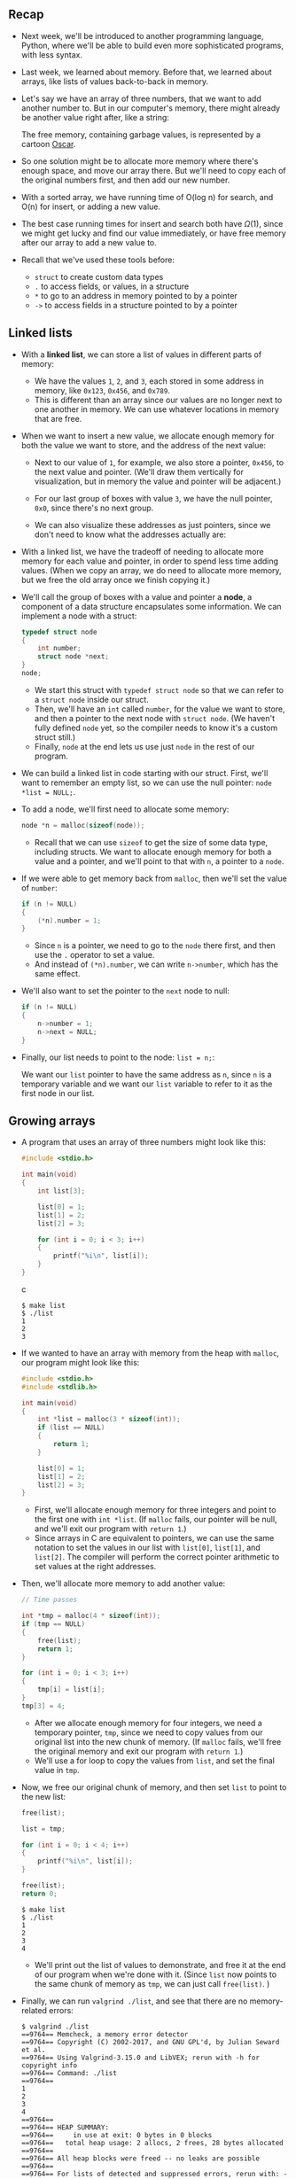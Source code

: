 ** Recap

- Next week, we'll be introduced to another programming language,
  Python, where we'll be able to build even more sophisticated programs,
  with less syntax.

- Last week, we learned about memory. Before that, we learned about
  arrays, like lists of values back-to-back in memory.

- Let's say we have an array of three numbers, that we want to add
  another number to. But in our computer's memory, there might already
  be another value right after, like a string:
  
  [[file:img/array_in_memory.png]]

  The free memory, containing garbage values, is represented by a
  cartoon [[https://en.wikipedia.org/wiki/Oscar_the_Grouch][Oscar]].

- So one solution might be to allocate more memory where there's enough
  space, and move our array there. But we'll need to copy each of the
  original numbers first, and then add our new number.

- With a sorted array, we have running time of O(log n) for search,
  and O(n) for insert, or adding a new value.

- The best case running times for insert and search both have
  $\Omega(1)$, since we might get lucky and find our value
  immediately, or have free memory after our array to add a new value
  to.

- Recall that we've used these tools before:
  - =struct= to create custom data types
  - =.= to access fields, or values, in a structure
  - =*= to go to an address in memory pointed to by a pointer
  - =->= to access fields in a structure pointed to by a pointer

** Linked lists

- With a *linked list*, we can store a list of values in different
  parts of memory:
  
  [[file:img/linked_list.png]]

  - We have the values =1=, =2=, and =3=, each stored in some address
    in memory, like =0x123=, =0x456=, and =0x789=.
  - This is different than an array since our values are no longer
    next to one another in memory. We can use whatever locations in
    memory that are free.

- When we want to insert a new value, we allocate enough memory for both
  the value we want to store, and the address of the next value:
  
  [[file:img/linked_list_with_addresses.png]]

  - Next to our value of =1=, for example, we also store a pointer,
    =0x456=, to the next value and pointer. (We'll draw them
    vertically for visualization, but in memory the value and pointer
    will be adjacent.)
  - For our last group of boxes with value =3=, we have the null
    pointer, =0x0=, since there's no next group.
  - We can also visualize these addresses as just pointers, since we
    don't need to know what the addresses actually are:
    
    [[file:img/linked_list_with_pointers.png]]

- With a linked list, we have the tradeoff of needing to allocate more
  memory for each value and pointer, in order to spend less time adding
  values. (When we copy an array, we do need to allocate more memory,
  but we free the old array once we finish copying it.)
- We'll call the group of boxes with a value and pointer a *node*, a
  component of a data structure encapsulates some information. We can
  implement a node with a struct:

  #+begin_src c
  typedef struct node
  {
      int number;
      struct node *next;
  }
  node;
  #+end_src

  - We start this struct with =typedef struct node= so that we can refer
    to a =struct node= inside our struct.
  - Then, we'll have an =int= called =number=, for the value we want to
    store, and then a pointer to the next node with =struct node=. (We
    haven't fully defined =node= yet, so the compiler needs to know it's
    a custom struct still.)
  - Finally, =node= at the end lets us use just =node= in the rest of
    our program.
- We can build a linked list in code starting with our struct. First,
  we'll want to remember an empty list, so we can use the null pointer:
  =node *list = NULL;=.
- To add a node, we'll first need to allocate some memory:

  #+begin_src c
  node *n = malloc(sizeof(node));
  #+end_src

  - Recall that we can use =sizeof= to get the size of some data type,
    including structs. We want to allocate enough memory for both a
    value and a pointer, and we'll point to that with =n=, a pointer to
    a =node=.

- If we were able to get memory back from =malloc=, then we'll set the
  value of =number=:

  #+begin_src c
  if (n != NULL)
  {
      (*n).number = 1;
  }
  #+end_src

  - Since =n= is a pointer, we need to go to the =node= there first, and
    then use the =.= operator to set a value.
  - And instead of =(*n).number=, we can write =n->number=, which has
    the same effect.

- We'll also want to set the pointer to the =next= node to null:

  #+begin_src c
  if (n != NULL)
  {
      n->number = 1;
      n->next = NULL;
  }
  #+end_src

- Finally, our list needs to point to the node: =list = n;=:
  
  [[file:img/list_with_one_node_n.png]]
  
  We want our =list= pointer to have the same address as =n=, since
  =n= is a temporary variable and we want our =list= variable to refer
  to it as the first node in our list.

** Growing arrays

- A program that uses an array of three numbers might look like this:

  #+begin_src c
  #include <stdio.h>
    
  int main(void)
  {
      int list[3];
    
      list[0] = 1;
      list[1] = 2;
      list[2] = 3;
    
      for (int i = 0; i < 3; i++)
      {
          printf("%i\n", list[i]);
      }
  }
  #+end_src c

  #+begin_example
  $ make list
  $ ./list
  1
  2
  3
  #+end_example

- If we wanted to have an array with memory from the heap with =malloc=,
  our program might look like this:

  #+begin_src c
  #include <stdio.h>
  #include <stdlib.h>
    
  int main(void)
  {
      int *list = malloc(3 * sizeof(int));
      if (list == NULL)
      {
          return 1;
      }
    
      list[0] = 1;
      list[1] = 2;
      list[2] = 3;
  }
  #+end_src

  - First, we'll allocate enough memory for three integers and point to
    the first one with =int *list=. (If =malloc= fails, our pointer will
    be null, and we'll exit our program with =return 1=.)
  - Since arrays in C are equivalent to pointers, we can use the same
    notation to set the values in our list with =list[0]=, =list[1]=,
    and =list[2]=. The compiler will perform the correct pointer
    arithmetic to set values at the right addresses.
- Then, we'll allocate more memory to add another value:

  #+begin_src c
  // Time passes
    
  int *tmp = malloc(4 * sizeof(int));
  if (tmp == NULL)
  {
      free(list);
      return 1;
  }
    
  for (int i = 0; i < 3; i++)
  {
      tmp[i] = list[i];
  }
  tmp[3] = 4;
  #+end_src

  - After we allocate enough memory for four integers, we need a
    temporary pointer, =tmp=, since we need to copy values from our
    original list into the new chunk of memory. (If =malloc= fails,
    we'll free the original memory and exit our program with
    =return 1=.)
  - We'll use a for loop to copy the values from =list=, and set the
    final value in =tmp=.

- Now, we free our original chunk of memory, and then set =list= to
  point to the new list:

  #+begin_src c
  free(list);

  list = tmp;

  for (int i = 0; i < 4; i++)
  {
      printf("%i\n", list[i]);
  }

  free(list);
  return 0;
  #+end_src

  #+begin_example
  $ make list
  $ ./list
  1
  2
  3
  4
  #+end_example

  - We'll print out the list of values to demonstrate, and free it at
    the end of our program when we're done with it. (Since =list= now
    points to the same chunk of memory as =tmp=, we can just call
    =free(list)=. )
- Finally, we can run =valgrind ./list=, and see that there are no
  memory-related errors:

  #+begin_example
  $ valgrind ./list
  ==9764== Memcheck, a memory error detector
  ==9764== Copyright (C) 2002-2017, and GNU GPL'd, by Julian Seward et al.
  ==9764== Using Valgrind-3.15.0 and LibVEX; rerun with -h for copyright info
  ==9764== Command: ./list
  ==9764== 
  1
  2
  3
  4
  ==9764== 
  ==9764== HEAP SUMMARY:
  ==9764==     in use at exit: 0 bytes in 0 blocks
  ==9764==   total heap usage: 2 allocs, 2 frees, 28 bytes allocated
  ==9764== 
  ==9764== All heap blocks were freed -- no leaks are possible
  ==9764== 
  ==9764== For lists of detected and suppressed errors, rerun with: -s
  ==9764== ERROR SUMMARY: 0 errors from 0 contexts (suppressed: 0 from 0)
  #+end_example

- We can add comments and use another library function, =realloc=:

  #+begin_src c
  #include <stdio.h>
  #include <stdlib.h>
    
  int main(void)
  { 
      // Dynamically allocate an array of size 3
      int *list = malloc(3 * sizeof(int));
      if (list == NULL)
      {
          return 1;
      }
    
      // Assign three numbers to that array
      list[0] = 1;
      list[1] = 2;
      list[2] = 3;

      // Time passes

      // Resize old array to be of size 4
      int *tmp = realloc(list, 4 * sizeof(int));
      if (tmp == NULL)
      {
          free(list);
          return 1;
      }

      // Add fourth number to new array
      tmp[3] = 4;

      // Remember new array
      list = tmp;

      // Print new array
      for (int i = 0; i < 4; i++)
      {
          printf("%i\n", list[i]);
      }

      // Free new array
      free(list);
      return 0;
  }
  #+end_src

  Now, instead of allocating new memory and copying the old array to
  the new array, we can write =int *tmp = realloc(list, 4 *
  sizeof(int));=. We pass in the pointer to the original chunk of
  memory, and how much memory we would like to use. =realloc= will
  grow the original chunk for us if there's enough free memory after
  it, by allocating it to the same chunk.  Otherwise, it will move the
  chunk of memory for us to a new area, and free the original chunk of
  memory for us as well.

** Growing linked lists

- When we have a large enough array, there might not be enough free
  memory contiguously, in a row, to store all of our values.
- With a linked list, we can use smaller chunks of free memory for each
  node, stitching them together with pointers.
- Let's start with the list we saw earlier, with one node:
  
  [[file:img/list_with_one_node.png]]

- To add to the list, we'll create a new node the same way by allocating
  more memory:

  #+begin_src
  n = malloc(sizeof(node));
  if (n != NULL)
  {
      n->number = 2;
      n->next = NULL;
  }
  #+end_src

  =n= is a temporary variable we use to point to this new node:
  
  [[file:img/list_with_one_node_n_2.png]]

- And now we need to update the pointer in our first node to point to
  our new =n=, since we want to maintain a sorted list:

  #+begin_src
  list->next = n;
  #+end_src

  This follows the pointer =list=, and sets the =next= field to point
  to the same node as =n=, since =n= is also a pointer:

  [[file:img/list_with_two_nodes_n.png]]

- To add a third node, we'll allocate more memory again:

  #+begin_src c
  node *n = malloc(sizeof(node));
  if (n != NULL)
  {
      n->number = 3;
      n->next = NULL;
  }
  #+end_src

  Now, =n= points to a new node in memory:
  
  [[file:img/list_with_two_nodes_n_3.png]]

- To insert this node in our list, we'll want to follow the =next=
  pointer in the first node that =list= points to (the node with value
  =1=), then setting the =next= pointer in /that node/ (with value =2=)
  to point to the new node:

  #+begin_src src
  list->next->next = n;
  #+end_src

  In general, we'll use a loop to move through our list, but this will
  manually connect our nodes to look like:
  
  [[file:img/list_with_three_nodes.png]]

- Even though we're using more memory, and taking multiple steps to
  insert new nodes in this case (since we're adding to the end of the
  list), we're able to use small amounts of free space in memory,
  instead of having to look for a large chunk of contiguous memory.

** Implementing linked lists

- Let's combine our snippets of code from earlier into a program that
  implements a linked list. We'll start by defining a struct called
  =node=:

  #+begin_src c
  #include <stdio.h>
  #include <stdlib.h>
    
  // Represents a node
  typedef struct node
  {
      int number;
      struct node *next;
  }
  node;
  #+end_src

- Then, we'll allocate memory for the first node, set its values, and
  point =list= to the new node:

  #+begin_src c
  int main(void)
  {
      // List of size 0
      node *list = NULL;
    
      // Add number to list
      node *n = malloc(sizeof(node));
      if (n == NULL)
      {
          return 1;
      }
      n->number = 1;
      n->next = NULL;

      // Update list to point to new node
      list = n;
  }
  #+end_src

- To add a new node, we'll reuse =n= as a pointer, but allocate more
  memory for the second node:

  #+begin_src c
  // Add a number to list
  n = malloc(sizeof(node));
  if (n == NULL)
  {
      free(list);
      return 1;
  }
  n->number = 2;
  n->next = NULL;
  list->next = n;
  #+end_src

  - If we somehow couldn't allocate more memory, we'll free the node in
    our list and exit.
  - Otherwise, we'll set the values for =n=, and set the first node,
    =list->next=, to point to it.

- Now we can add a third node:

  #+begin_src c
  // Add a number to list
  n = malloc(sizeof(node));
  if (n == NULL)
  {
      free(list->next);
      free(list);
      return 1;
  }
  n->number = 3;
  n->next = NULL;
  list->next->next = n;
  #+end_src

  - We're starting to see some repetition, and we'll eventually want to
    use loops, but for now we'll manually demonstrate everything.
  - Notice that we need to free =list->next=, the second node, and
    /then/ =list=, the first node, since we need to follow it to the
    second node first.
  - Then, we'll follow the =next= pointer in the first node, and set the
    =next= pointer in /that node/ to point to the new node =n=.
- Finally, we can print our list, and free it with a loop:

  #+begin_src c
  // Print numbers
  for (node *tmp = list; tmp != NULL; tmp = tmp->next)
  {
      printf("%i\n", tmp->number);
  }

  // Free list
  while (list != NULL)
  {
      node *tmp = list->next;
      free(list);
      list = tmp;
  }
  return 0;
  #+end_src

  - We use a temporary pointer, =tmp=, to follow each of our nodes.
    We'll initialize it to =list= with =node *tmp = list=, which lets us
    point to the first node in our list.
  - Then, within our loop, we can print =tmp->number=.
  - After each iteration of the loop, we'll update =tmp= to =tmp->next=,
    which is the pointer to the next node.
  - Finally, the loop will continue while =tmp != NULL=. In other words,
    our loop will end when =tmp= /is/ null, meaning that the current
    node isn't pointing to another node.
  - Since =tmp= is a pointer that we didn't allocate additional memory
    for, we don't need to free it.
  - Instead, we'll use a loop to free our list, by using another =tmp=
    pointer to remember the next node /before/ we free the current node.
    Then, =free(list)= will free the memory for the node that =list=
    points to. After we do that, we can set =list= to =tmp=, the next
    node. Our loop will repeat until =list= is null, when no more nodes
    are left.
  - Recall that we allocated the memory for an array all at once, so we
    can free it all at once as well. With a linked list, we're
    responsible for freeing the memory for each node separately, since
    we allocated it separately as well.

- In Problem Set 5, we'll further explore the implementation of linked
  lists, and when we learn about Python, we'll see how the programming
  language will manage our memory for us.
- With a few volunteers on stage, we demonstrate linked lists. Each
  volunteer points at another with foam fingers, with some volunteers
  changing who they point to as new “nodes” as added.
- For example, we'll add a new node, =1=, that needs to be in the
  middle of our list:

  [[file:img/list_with_three_nodes_1.png]]

- We'll have to first update the =next= pointer in the node with =1= to
  point to the next node, /before/ updating =list=:
  
  [[file:img/list_with_four_nodes.png]]

  - Our code to do this might look like:

    #+begin_src c
    n->next = list;
    list = n;
    #+end_src

    If we wrote =list = n= first, we wouldn't know where =n->next=
    should point to.

- Similarly, to insert a node in the middle of our list, we change the
  =next= pointer of the new node first to point to the rest of the list,
  then update the previous node to point to the new node.
- With a linked list, we have running time of O(n) for search, since we
  need to follow each node, one at a time. We won't be able to use
  binary search, since we can't calculate where all of our nodes are.
  Inserting a node into a sorted list will have running time of $O(n)$
  as well, since we might need to insert our node at the end. But if we
  didn't want to maintain a sorted list, the running time will be
  $O(1)$, since we can insert at the beginning with just one step.
- The best case running times for insert and search both have
  $\Omega(1)$, since we might get lucky and find our value immediately,
  or be able to insert at the beginning of our list for even a sorted
  list.

** Trees

- Recall that with a sorted array, we can use binary search to find an
  element, starting at the middle (yellow), then the middle of either
  half (red), and finally left or right (green) as needed:
  
  [[file:img/sorted_array.png]]

  With an array, we can randomly access elements in $O(1)$ time, since
  we can use arithmetic to go to an element at any index.

- A *tree* is another data structure where each node points to other
  nodes. We might have a tree where each node points to one to the left
  (with a smaller value) and one to the right (with a larger value):
  
  [[file:img/tree.png]]

  - Notice that we now visualize this data structure in two dimensions
    (even though the nodes in memory can be at any location).
  - Each node has not one but two pointers to other nodes. All the
    values to the left of a node are smaller, and all the values of
    nodes to the right are greater, which allows this to be used as a
    *binary search tree*.
  - Each node has at most two *children*, or nodes it is pointing to.
  - And like a linked list, we'll want to keep a pointer to just the
    beginning of the list, but in this case we want to point to the
    *root*, or topmost node of the tree (the 4).
  - To search for a number, we'll start at the root node, and be able to
    recursively search the left or right subtree.
  - The height of this tree is 3, or $\log_2 n$, since each *parent*
    node has up to two children.
- We can define a node with not one but two pointers:

  #+begin_src c
  typedef struct node
  {
      int number;
      struct node *left;
      struct node *right;
  }
  node;
  #+end_src

- Let's use that definition to write a program that uses a tree:

  #+begin_src c
  int main(void)
  {
      // Tree of size 0
      node *tree = NULL;
    
      // Add number to list
      node *n = malloc(sizeof(node));
      if (n == NULL)
      {
          return 1;
      }
      n->number = 2;
      n->left = NULL;
      n->right = NULL;
      tree = n;
  #+end_src

  - First, we have a tree with no nodes, so the root is null. Then we
    allocate memory for a node =n=, and set its value and pointers to
    children nodes to null. Then, we can set our =tree= to point to that
    node.
- To add a node, we allocate more memory for another node, and set
  =tree->left = n=, since this node should be the left child of the root
  node.

  #+begin_src c
  // Add number to list
  n = malloc(sizeof(node));
  if (n == NULL)
  {
      free_tree(tree);
      return 1;
  }
  n->number = 1;
  n->left = NULL;
  n->right = NULL;
  tree->left = n;
  #+end_src

  We have a =free_tree= function, which we'll see later.

- We'll add our third node, which will be the right child:

  #+begin_src c
  // Add number to list
  n = malloc(sizeof(node));
  if (n == NULL)
  {
      free_tree(tree);
      return 1;
  }
  n->number = 3;
  n->left = NULL;
  n->right = NULL;
  tree->right = n;

  // Print tree
  print_tree(tree);

  // Free tree
  free_tree(tree);
  return 0;
  #+end_src

- The =print_tree= function will start at the root node, and recursively
  print the tree:

  #+begin_src c
  void print_tree(node *root)
  {
      if (root == NULL)
      {
          return;
      }
      print_tree(root->left);
      printf("%i\n", root->number);
      print_tree(root->right);
  }
  #+end_src

  - Notice that this function recursively prints the left subtree first,
    then the root node's value, then the right subtree. Since all the
    values to the left are lower, and all the values to the right will
    be higher, the values will be printed in order:

    #+begin_example
    $ make tree
    $ ./tree
    1
    2
    3
    #+end_example

  - We can even swap =print_tree(root->left);= and
    =print_tree(root->right);= to print our tree in reverse order:

    #+begin_src c
    void print_tree(node *root)
    {
        if (root == NULL)
        {
            return;
        }
        print_tree(root->right);
        printf("%i\n", root->number);
        print_tree(root->left);
    }
    #+end_src

    #+begin_example
    $ make tree
    $ ./tree
    3
    2
    1
    #+end_example

- To free the memory for each of the nodes in our tree, we'll have to
  recursively free both children first:

  #+begin_src c
  void free_tree(node *root)
  {
      if (root == NULL)
      {
          return;
      }
      free_tree(root->left);
      free_tree(root->right);
      free(root);
  }
  #+end_src

- We can also search our tree with an implementation of binary search:

  #+begin_src c
  bool search(node *tree, int number)
  {
      if (tree == NULL)
      {
          return false;
      }
      else if (number < tree->number)
      {
          return search(tree->left, number);
      }
      else if (number > tree->number)
      {
          return search(tree->right, number);
      }
      else if (number == tree->number)
      {
          return true;
      }
  }
  #+end_src

  - If we don't have any more nodes to look at, then we know the number
    we're looking for isn't in the tree, and we can return =false=.
  - Otherwise, we can search either the left or the right subtrees.
  - And if the number is at the node we're looking at, we can return
    =true=.
  - The last conditional can be simplified to =else=, since there's no
    other case possible.
- If we add nodes in inefficient ways, though, our binary search tree
  might start to look like a linked list:
  
  [[file:img/imbalanced_tree.png]]

  - We started our tree with a node with value of =1=, then added the
    node with value =2=, and finally added the node with value
    =3=. Even though this tree follows the constraints of a binary
    search tree, it's not as efficient as it could be.
  - We can make the tree balanced, or more optimal, by making the node
    with value =2= the new root node.
- With a balanced binary search tree, the running time for search and
  insert will be $O(log n)$. But if our tree isn't balanced, it can
  devolve into a linked list, with running time for search and insert of
  $O(n)$.

** More data structures

- A *hash table* is a data structure that allows us to associate keys
  with values. It looks like an array, where we can jump to each
  location by its index:
  
  [[file:img/hash_table_indexed.png]]
  
- We can think of each location as labeled with a letter from A through
  Z, and insert names into each location:
  
  [[file:img/hash_table_names.png]]

- If we have multiple names with the same first letter, we can add them
  with a linked list:
  
  [[file:img/hash_table_multiple_names.png]]

  The array has 26 pointers, some of which are null, but some pointing
  to a name in a node, each of which may also point to another name in
  another node.

- We can describe each node in code with:

  #+begin_src c
  typedef struct node
  {
      char word[LONGEST_WORD + 1];
      struct node *next;
  }
  node;
  #+end_src 

  - Each node will have an array of characters already allocated, of
    maximum size =LONGEST_WORD + 1=, called =word=, that it's storing.
    Then, a =next= pointer will point to another node, if there is one.
- And to create the hash table, we might write:

  #+begin_src c
  node *hash_table[NUMBER_OF_BUCKETS];
  #+end_src

  The hash table will be an array of pointers to nodes, with
  =NUMBER_OF_BUCKETS= as its size.

- To decide which bucket, or location in the array, that a value should
  be placed in, we use a *hash function*, which takes some input and
  produces an index, or location. In our example, the hash function just
  returns an index corresponding to the first letter of the name, such
  as “0” for “Albus” and “25” for “Zacharias”.
  - We might start sorting a shuffled deck of cards by dividing them
    into four buckets, each labeled by suit, and then sort each of the
    suits.
- We can try to have smaller chains in our hash table by using two
  letters, instead of just one:
  
  [[file:img/hash_table_two_letters.png]]

  Now, we'll have 676 buckets total, for all the combinations of the
  first two letters.

- We can consider the first three letters with even more buckets, but
  we'll be using more space in memory. Some of those buckets will be
  empty, but we're more likely to only need one step to look for a
  value, reducing our running time for searching.
- It turns out that the worst case running time for searching a hash
  table is $O(n)$, since all of our values might be in the same bucket,
  devolving into a linked list as well. In practice, though, the running
  time will likely be much faster.
- We can use another data structure called a *trie* (pronounced like
  “try”, and is short for “retrieval”). A trie is a tree with arrays as
  nodes:
  
  [[file:img/trie_empty.png]]

  Each array will have locations that represent each letter, A-Z.

- For each word, the first letter will point to an array, where the
  next valid letter will point to another array, and so on, until we
  reach a boolean value indicating the end of a valid word, marked in
  green:
  
  [[file:img/trie_with_hagrid.png]]

- With multiple names, we start seeing some of the space being reused
  for the first letters that are shared:
  
  [[file:img/trie_with_multiple_names.png]]

- We might define a trie in code with:
  
  #+begin_src c
  typedef struct node
  {
      bool is_word;
      struct node *children[SIZE_OF_ALPHABET];
  }
  node;
  #+end_src

  - At each node, or array, we'll have a boolean value that indicates if
    it's a valid word (whether or not it should be green). Then, we'll
    have an array of =SIZE_OF_ALPHABET= pointers to other nodes, called
    =children=.

- Now, the height of our tree is the length of the longest word we want
  to store.
- And even if our data structure has lots of words, the maximum lookup
  time will be just the length of the word we're looking for. This might
  be a fixed maximum, so we have a constant time, $O(1)$, for searching
  and insertion.
- The cost for this, though, is that we need lots of memory to store
  mostly null pointers.
- There are even higher-level constructs, *abstract data structures*,
  where we use our building blocks of arrays, linked lists, trees, hash
  tables, and tries to solve some other problem.
- For example, one abstract data structure is a *queue*, like a line of
  people waiting, where the first value we put in are the first values
  that are removed, or first-in-first-out (FIFO). To add a value we
  *enqueue* it, and to remove a value we *dequeue* it. We could use an
  array that we have to grow, or we could use a linked list.
- Another abstract data structure is a *stack*, where items most
  recently added are removed first: last-in-first-out (LIFO). In a
  dining hall, we might take, or *pop*, the top tray from a stack, and
  clean trays would be added, or *pushed*, to the top as well.
- We take a look at [[https://www.youtube.com/watch?v=ItAG3s6KIEI][Jack Learns the Facts About Queues and Stacks]], an
  animation about these data structures.
- A restaurant might place food orders in multiple shelves, with areas
  each labeled by the first letter of the customer's name. This is an
  example of a *dictionary*, where we can map keys to values.

